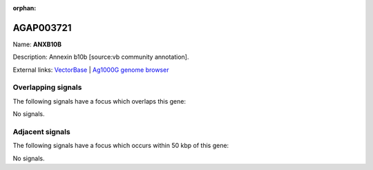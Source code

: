 :orphan:

AGAP003721
=============



Name: **ANXB10B**

Description: Annexin b10b [source:vb community annotation].

External links:
`VectorBase <https://www.vectorbase.org/Anopheles_gambiae/Gene/Summary?g=AGAP003721>`_ |
`Ag1000G genome browser <https://www.malariagen.net/apps/ag1000g/phase1-AR3/index.html?genome_region=2R:42431167-42432963#genomebrowser>`_

Overlapping signals
-------------------

The following signals have a focus which overlaps this gene:



No signals.



Adjacent signals
----------------

The following signals have a focus which occurs within 50 kbp of this gene:



No signals.


